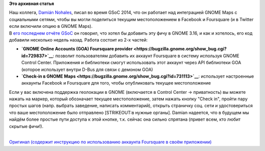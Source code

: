 .. title: Foursquare интегрирован в GNOME!
.. slug: foursquare-интегрирован-в-gnome
.. date: 2015-01-06 22:59:28
.. tags:
.. category:
.. link:
.. description:
.. type: text
.. author: i.gnatenko.brain

**Это архивная статья**


| Наш коллега, `Damián
  Nohales <https://plus.google.com/+Dami%C3%A1nNohales>`__, писал во
  время GSoC 2014, что он работает над интеграцией GNOME Maps с
  социальными сетями, чтобы вы могли поделиться текущим местоположением
  в Facebook и Foursquare (и в Twitter если включили опцию в GNOME
  Maps).

| В `его последнем отчёте
  GSoC <http://blog.nohales.org/2014/05/gsoc-report-2-foursquare-in-gnome.html>`__
  он говорил, что хотел бы добавить эту фичу в GNOME 3.16, и как и
  хотелось, его код добавили несколько недель назад. Работа состоит из
  2-х частей:

-  **`GNOME Online Accounts (GOA) Foursquare
   provider <https://bugzilla.gnome.org/show_bug.cgi?id=729837>`__**:
   позволит пользователям добавить их аккаунт Foursquare в систему
   используя GNOME Control Center. Приложения и библиотеки смогут
   использовать этот аккаунт через API библиотеки GOA (которое
   использует внутри D-Bus для связи с демоном GOA)
-  **`Check-in в GNOME
   Maps <https://bugzilla.gnome.org/show_bug.cgi?id=731113>`__**:
   использует настроенные аккаунты Facebook и Foursquare для того, чтобы
   опубликовать текущее местоположение

| Если у вас включена поддержка геолокации в GNOME (включается в Control
  Center -> приватность) вы можете нажать на маркер, который обозначает
  текущее местоположение, затем нажать кнопку "Check in", пройти пару
  простых шагов (напр. выбрать заведение, написать комментарий), открыть
  страничку соц. сети и удостовериться что ваше местоположение было
  отправлено [STRIKEOUT:в нужные органы]. Damian надеется, что в будущем
  мы найдём более простые пути доступа к этой кнопке, т.к. сейчас она
  сильно спрятана (привет всем, кто любит скрытые фичи!).

.. raw:: html

   <div style="text-align:center">

|GNOME Maps Check-in screenshot|

.. raw:: html

   </div>

| 
| `Оригинал (содержит инструкцию по использованию аккаунта Foursquare в
  своём
  приложении) <http://blog.nohales.org/2015/01/gnome-gets-foursquare-integration.html>`__

.. |GNOME Maps Check-in screenshot| image:: http://ru.fedoracommunity.org/sites/default/files/pulse/Screenshot%20from%202015-01-06%2022_39_52.png
   :width: 100.0%
   :target: http://ru.fedoracommunity.org/sites/default/files/pulse/Screenshot%20from%202015-01-06%2022_39_52.png
